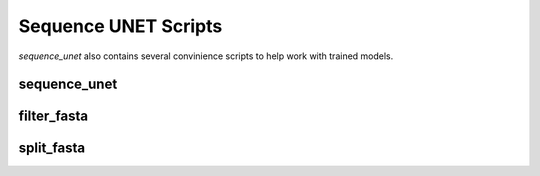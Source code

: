 Sequence UNET Scripts
==============================

`sequence_unet` also contains several convinience scripts to help work with trained models.

sequence\_unet
-----------------------------------------

.. argparse::
   :module: sequence_unet.scripts.make_preds
   :func: arg_parser
   :prog: sequence_unet

filter\_fasta
-------------------------------------------

.. argparse::
   :module: sequence_unet.scripts.filter_fasta
   :func: arg_parser
   :prog: filter_fasta

split\_fasta
------------------------------------------

.. argparse::
   :module: sequence_unet.scripts.split_fasta
   :func: arg_parser
   :prog: split_fasta
